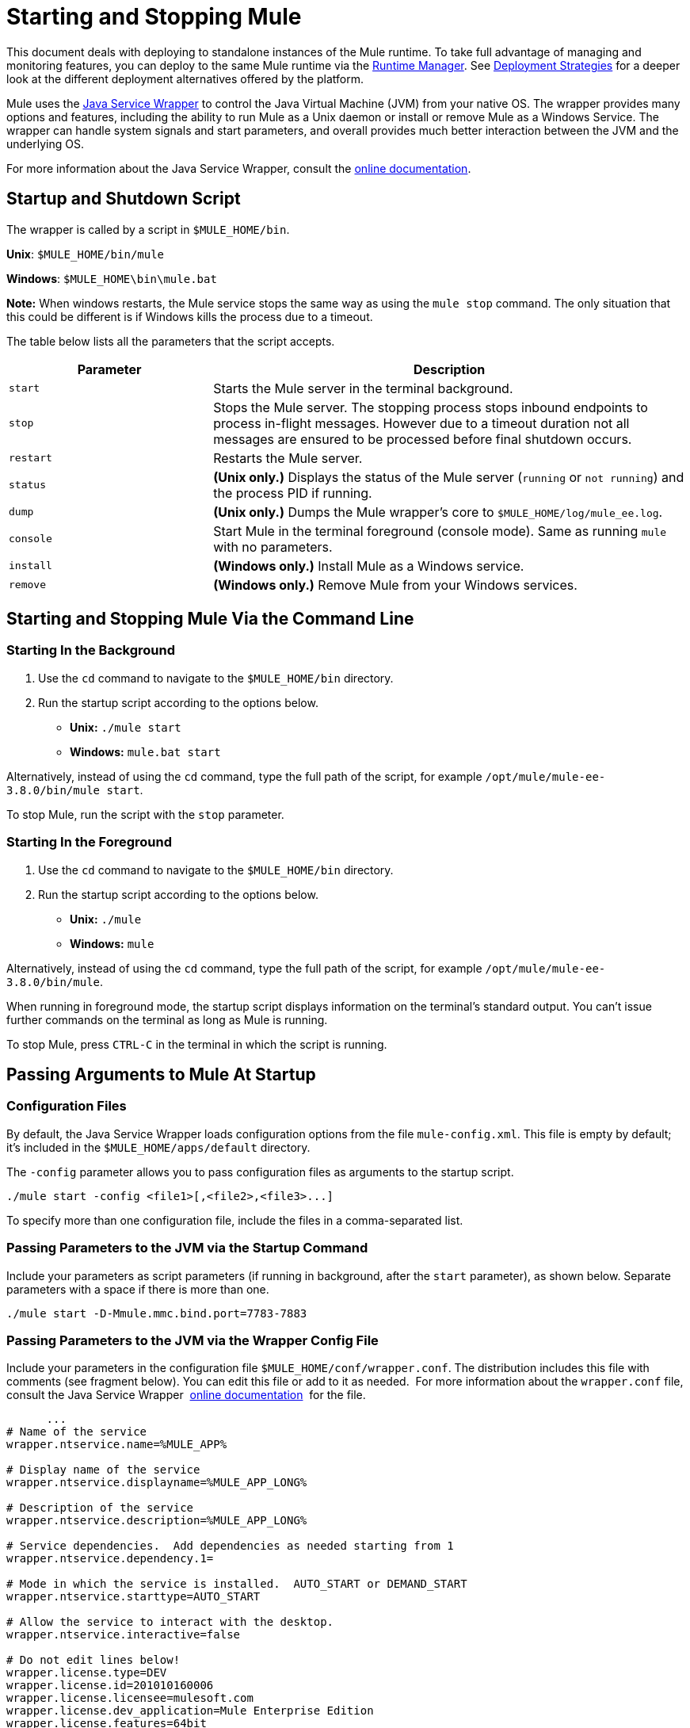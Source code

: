 = Starting and Stopping Mule
:keywords: mule, esb, deploy, launch, run, terminate

This document deals with deploying to standalone instances of the Mule runtime. To take full advantage of managing and monitoring features, you can deploy to the same Mule runtime via the link:/runtime-manager[Runtime Manager]. See link:/runtime-manager/deployment-strategies[Deployment Strategies] for a deeper look at the different deployment alternatives offered by the platform.

Mule uses the link:http://wrapper.tanukisoftware.org/[Java Service Wrapper] to control the Java Virtual Machine (JVM) from your native OS. The wrapper provides many options and features, including the ability to run Mule as a Unix daemon or install or remove Mule as a Windows Service. The wrapper can handle system signals and start parameters, and overall provides much better interaction between the JVM and the underlying OS.

For more information about the Java Service Wrapper, consult the link:http://wrapper.tanukisoftware.com/doc/english/introduction.html[online documentation].


== Startup and Shutdown Script

The wrapper is called by a script in `$MULE_HOME/bin`.

*Unix*: `$MULE_HOME/bin/mule`

*Windows*: `$MULE_HOME\bin\mule.bat`

*Note:* When windows restarts, the Mule service stops the same way as using the `mule stop` command. 
The only situation that this could be different is if Windows kills the process due to a timeout.

The table below lists all the parameters that the script accepts.

[%header,cols="30a,70a"]
|===
|Parameter |Description
| `start` |Starts the Mule server in the terminal background.
| `stop` |Stops the Mule server. The stopping process stops inbound endpoints to process in-flight messages. However due to a timeout duration not all messages are ensured to be processed before final shutdown occurs.
| `restart` |Restarts the Mule server.
| `status` | *(Unix only.)* Displays the status of the Mule server (`running` or `not running`) and the process PID if running.
| `dump` | *(Unix only.)* Dumps the Mule wrapper's core to `$MULE_HOME/log/mule_ee.log`.
| `console` |Start Mule in the terminal foreground (console mode). Same as running `mule` with no parameters.
| `install` | *(Windows only.)* Install Mule as a Windows service.
| `remove` | *(Windows only.)* Remove Mule from your Windows services.
|===

== Starting and Stopping Mule Via the Command Line

=== Starting In the Background

. Use the `cd` command to navigate to the `$MULE_HOME/bin` directory.
. Run the startup script according to the options below.

* *Unix:* `./mule start`
* *Windows:* `mule.bat start`

Alternatively, instead of using the `cd` command, type the full path of the script, for example `/opt/mule/mule-ee-3.8.0/bin/mule start`.

To stop Mule, run the script with the `stop` parameter.

=== Starting In the Foreground

. Use the `cd` command to navigate to the `$MULE_HOME/bin` directory.
. Run the startup script according to the options below.

* *Unix:* `./mule`
* *Windows:* `mule`

Alternatively, instead of using the `cd` command, type the full path of the script, for example `/opt/mule/mule-ee-3.8.0/bin/mule`.

When running in foreground mode, the startup script displays information on the terminal's standard output. You can't issue further commands on the terminal as long as Mule is running.

To stop Mule, press `CTRL-C` in the terminal in which the script is running.

== Passing Arguments to Mule At Startup

=== Configuration Files

By default, the Java Service Wrapper loads configuration options from the file `mule-config.xml`. This file is empty by default; it's included in the `$MULE_HOME/apps/default` directory.

The `-config` parameter allows you to pass configuration files as arguments to the startup script.

[source, code]
----
./mule start -config <file1>[,<file2>,<file3>...]
----

To specify more than one configuration file, include the files in a comma-separated list.

=== Passing Parameters to the JVM via the Startup Command

Include your parameters as script parameters (if running in background, after the `start` parameter), as shown below. Separate parameters with a space if there is more than one.

[source, code]
----
./mule start -D-Mmule.mmc.bind.port=7783-7883
----

=== Passing Parameters to the JVM via the Wrapper Config File

Include your parameters in the configuration file `$MULE_HOME/conf/wrapper.conf`. The distribution includes this file with comments (see fragment below). You can edit this file or add to it as needed.  For more information about the `wrapper.conf` file, consult the Java Service Wrapper  link:http://wrapper.tanukisoftware.com/doc/english/properties.html[online documentation]  for the file.

[source, code, linenums]
----
      ...
# Name of the service
wrapper.ntservice.name=%MULE_APP%
 
# Display name of the service
wrapper.ntservice.displayname=%MULE_APP_LONG%
 
# Description of the service
wrapper.ntservice.description=%MULE_APP_LONG%
 
# Service dependencies.  Add dependencies as needed starting from 1
wrapper.ntservice.dependency.1=
 
# Mode in which the service is installed.  AUTO_START or DEMAND_START
wrapper.ntservice.starttype=AUTO_START
 
# Allow the service to interact with the desktop.
wrapper.ntservice.interactive=false
 
# Do not edit lines below!
wrapper.license.type=DEV
wrapper.license.id=201010160006
wrapper.license.licensee=mulesoft.com
wrapper.license.dev_application=Mule Enterprise Edition
wrapper.license.features=64bit
    ...
----

=== Setting JVM Parameters inside Anypoint Studio

You can set JVM parameters for Mule applications run from Anypoint Studio. *Run* > *Run Configurations* > *Arguments* tab, entering the arguments in the "VM arguments" pane.

.Example
----
-Dorg.mule.xml.validate=false -Djava.mail.debug=true
----


==== Set Mule Standalone Server Memory

Enter the `$MULE_HOME/conf/wrapper.conf` configuration file and search for the `maxheap` parameter:
`# Maximum Java Heap Size (in MB)
wrapper.java.maxmemory=1024`. The memory allowed must be specified in MB. To set the memory to 2GB, replace `1024` with `2048`.

==== Set Mule Encoding

For example, to set Mule's encoding, you could add `wrapper.java.additional.1=-Dmule.encoding=ISO-8859-1` to the Wrapper configuration file, or you could add `-D-Mmule.encoding=ISO-8859-1` to the Mule script at the command line. Note that if you add wrapper.java.additional.n entries to the configuration file, you must change each instance of n to a consecutive number, or Java does not parse the properties correctly.

==== Passing Additional Arguments to the Wrapper

To control the behavior of the Wrapper from the command line use the -W switch when launching Mule.

For example, to set the logfile that the Wrapper's uses, you could add `wrapper.logfile=/my/log/file.log` to the Wrapper configuration file, or you could add `-Wwrapper.logfile=/my/log/file.log` to the Mule script at the command line.

== Running Mule As a Unix Daemon

To run Mule as a Unix daemon, you need to write a simple wrapper script for the Mule startup script. Place your wrapper script in your system's appropriate directory (such as `/etc/init.d`) and use your system's init script architecture tools to ensure that your wrapper script is invoked in the runlevels you wish.

Here is a sample `init.d` script for Red Hat Enterprise Linux:

[source, code, linenums]
----
#!/bin/bash
# RHEL Mule Init Script
#
# chkconfig: 2345 65 64
# description: Mule ESB service

. /etc/init.d/functions
#
if [ -f /etc/sysconfig/mule ]; then
   . /etc/sysconfig/mule
fi

# Set JDK related environment
JAVA_HOME=/usr/java/default
PATH=$PATH:$JAVA_HOME/bin

# Set Mule related environment
MULE_HOME=/opt/mule
MULE_LIB=$MULE_HOME/lib
PATH=$PATH:$MULE_HOME/bin
RUN_AS_USER=mule
MULE_ENV=production

# Export environment variables
export JAVA_HOME MULE_HOME MULE_LIB PATH MULE_ENV RUN_AS_USER

case "$1" in
   start)
      echo "Start service mule"
      $MULE_HOME/bin/mule start -M-Dspring.profiles.active=$MULE_ENV -M-DMULE_ENV=$MULE_ENV
      ;;
   stop)
      echo "Stop service mule"
      $MULE_HOME/bin/mule stop
      ;;
   restart)
      echo "Restart service mule"
      $MULE_HOME/bin/mule restart -M-Dspring.profiles.active=$MULE_ENV -M-DMULE_ENV=$MULE_ENV
      ;;
   *)
      echo "Usage: $0 {start|stop|restart}"
      exit 1
      ;;
esac
----

Your wrapper script needs to set the required environment for Mule; a sample script is provided below below.

[source, code, linenums]
----
#!/bin/bash
 
# Set JDK related environment
JAVA_HOME=<path to JDK>
PATH=$PATH:$JAVA_HOME/bin
 
# Set Mule related environment
MULE_HOME=<path to Mule>
MULE_LIB=<path to application specific libraries>
PATH=$PATH:$MULE_HOME/bin
 
# Export environment variables
export JAVA_HOME MULE_HOME MULE_LIB PATH
 
# Invoke Mule
$MULE_HOME/bin/mule $1 -config <path to mule-conf.xml>
----

On some systems, you can set up startup scripts for use with the `service` utility (System V). Consult your operating system's documentation for details.

=== For CentOS 7 and RHEL 7

After the steps described in 'Running Mule As a Unix Daemon', you may realize that every time you execute `service mule start` a new process replaces the one that was currently running. In order to avoid that behavior you can follow the next instructions:

* Create the file /etc/systemd/system/<name of the wrapper script>.service with the content:

[source, code, linenums]
----
[Service]
Type=forking
ExecStart=/etc/init.d/<name of the wrapper script> start
User=mule
----

* Run the command to reload the service configuration:

[source, code]
----
systemctl daemon-reload
----

== Running Mule As a Windows Service

In Mule 3.8.0, the Tanuki wrapper was upgraded to a newer version, implying a change to the certificate by which the wrapper is signed. See link:/release-notes/mule-3.8.0-release-notes#enterprise-edition-library-changes[Mule 3.8.0 release notes concerning Tanuki Wrapper upgrade] for details on resolving compatibility issues. 

To install Mule as a Windows service, go to the `$MULE_HOME/bin/` directory, then issue the following commands. 

[source, code]
----
mule install
----

To remove Mule from your Windows services, go to the `$MULE_HOME/bin/` directory, then run:

[source, code]
----
mule remove
----

Once Mule is installed as a service, you can control it with the following command:

[source, code]
----
mule start|restart|stop
----

To start Mule with additional configuration, issue:

[source, code]
----
mule start -config <your-config-file.xml>
----

Once Mule is installed as a service, you can also use the Windows `net` utility to start or stop it:

[source, code]
----
net start|stop mule
----

== Common Parameters

The table below lists some parameters common to Mule, which are not documented in the `wrapper.conf` configuration file.

[%header,cols="2*a"]
|===
|Parameter |Description
|`-D-Mmule.agent.enabled` |*(* _Boolean_ *_)_* Start Mule with or without the Management Console agent, which is enabled by default.
|

[source, code]
----
-D-Mmule.mmc.bind.port
----

|Specify a port or port range for the Mule agent listener that the Management Console binds to. To specify a port range, use `<port>-<port>`, for example `3000-3010`.
|===

The `$MULE_HOME/conf/wrapper.conf` configuration file includes many more parameters, some of which are by default commented out, but documented in the comments.

////
DOCS-1704 section follows:
////

== Shutting Down Mule

You can shut down Mule using the `mule stop` command that is run from the `MULE_HOME/bin` directory. When Mule stops,
inbound endpoints are shut down, and in-flight Mule messages continue to process until the `shutdown.timeout` configured in `wrapper.conf` setting elapses and final shutdown occurs. 

You can set a timeout value to enable the current flow to complete. However, there is no built in method or utility 
to check what messages are in flight. You can connect a profiler and see the active threads (or just a thread dump), this should provide you an overview of what's happening at the JVM level.

To ensure all inflight messages are processed you can shutdown mule in two steps:

. Stop the flow(s) manually (this will prevent new messages from coming)
. Stop Mule

=== Timeout From wrapper.conf

You can set the timeout value (in milliseconds) in `wrapper.conf` using the `wrapper.shutdown.timeout` statement where the value is in 
seconds, for example:

[source]
wrapper.shutdown.timeout="30000"

More information is available in the 
link:http://wrapper.tanukisoftware.com/doc/english/prop-ping-timeout.html[Tanuki wrapper.shutdown.timeout] page.

=== Shutdown Timeout From a Flow

Alternatively, you can set `shutdownTimeout` to a milliseconds value for a flow; hwoever this is not 
a global value. 

Example for testing purposes:

[source,xml,linenums]
----
<?xml version="1.0" encoding="UTF-8"?>
<mule xmlns="http://www.mulesoft.org/schema/mule/core" 
      xmlns:xsi="http://www.w3.org/2001/XMLSchema-instance"
      xmlns:test="http://www.mulesoft.org/schema/mule/test"
      xsi:schemaLocation="
    http://www.mulesoft.org/schema/mule/test http://www.mulesoft.org/schema/mule/test/current/mule-test.xsd
    http://www.mulesoft.org/schema/mule/core http://www.mulesoft.org/schema/mule/core/current/mule.xsd">

    <configuration shutdownTimeout="10000"/>

    <flow name="TestService">
        <test:component/>
    </flow>

</mule>
----

== See Also

* *NEXT STEP:* Start with link:/mule-user-guide/v/3.8/mule-application-architecture[Mule Application Architecture].
